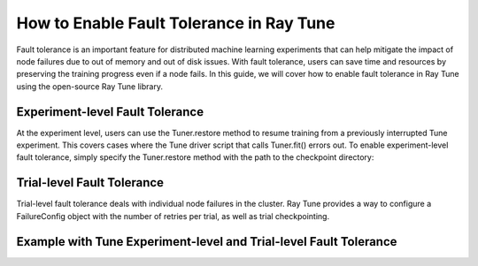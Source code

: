 .. _tune-fault-tolerance:

How to Enable Fault Tolerance in Ray Tune
=========================================

Fault tolerance is an important feature for distributed machine learning experiments that can help mitigate the impact of node failures due to out of memory and out of disk issues. With fault tolerance, users can save time and resources by preserving the training progress even if a node fails. In this guide, we will cover how to enable fault tolerance in Ray Tune using the open-source Ray Tune library.

Experiment-level Fault Tolerance
--------------------------------

At the experiment level, users can use the Tuner.restore method to resume training from a previously interrupted Tune experiment. This covers cases where the Tune driver script that calls Tuner.fit() errors out. To enable experiment-level fault tolerance, simply specify the Tuner.restore method with the path to the checkpoint directory:


Trial-level Fault Tolerance
---------------------------

Trial-level fault tolerance deals with individual node failures in the cluster. Ray Tune provides a way to configure a FailureConfig object with the number of retries per trial, as well as trial checkpointing.


Example with Tune Experiment-level and Trial-level Fault Tolerance
------------------------------------------------------------------
